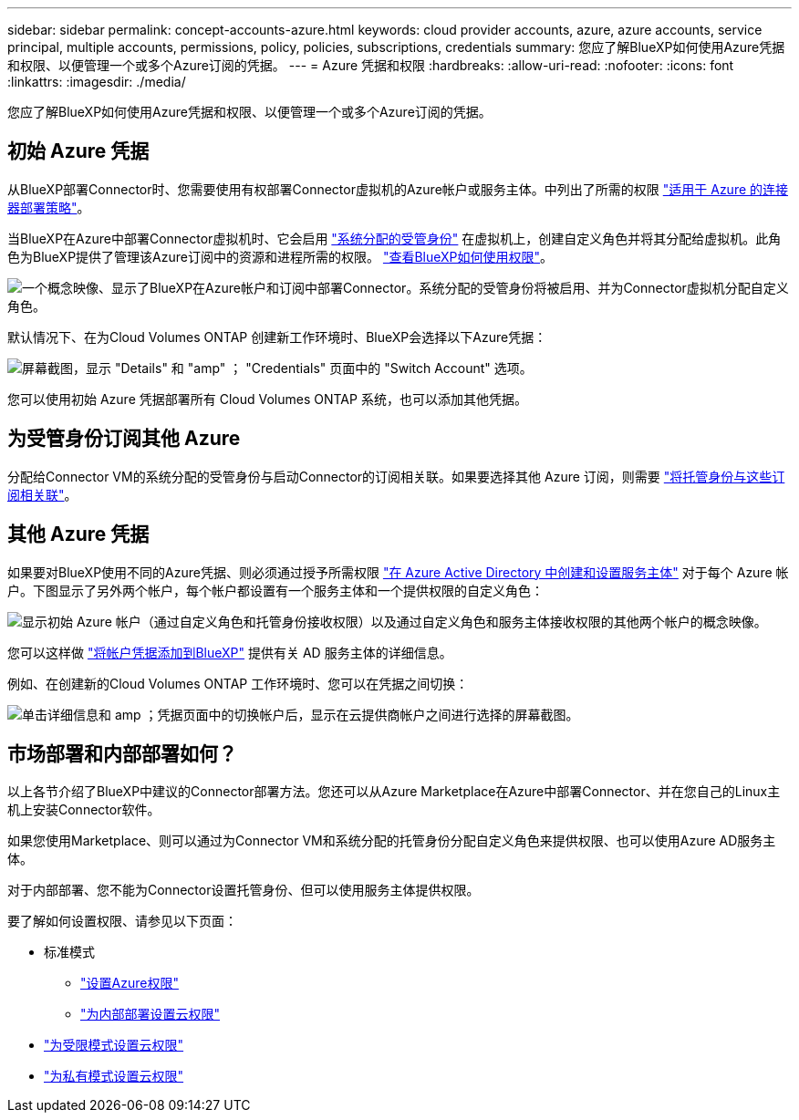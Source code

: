 ---
sidebar: sidebar 
permalink: concept-accounts-azure.html 
keywords: cloud provider accounts, azure, azure accounts, service principal, multiple accounts, permissions, policy, policies, subscriptions, credentials 
summary: 您应了解BlueXP如何使用Azure凭据和权限、以便管理一个或多个Azure订阅的凭据。 
---
= Azure 凭据和权限
:hardbreaks:
:allow-uri-read: 
:nofooter: 
:icons: font
:linkattrs: 
:imagesdir: ./media/


[role="lead"]
您应了解BlueXP如何使用Azure凭据和权限、以便管理一个或多个Azure订阅的凭据。



== 初始 Azure 凭据

从BlueXP部署Connector时、您需要使用有权部署Connector虚拟机的Azure帐户或服务主体。中列出了所需的权限 link:task-set-up-permissions-azure.html["适用于 Azure 的连接器部署策略"]。

当BlueXP在Azure中部署Connector虚拟机时、它会启用 https://docs.microsoft.com/en-us/azure/active-directory/managed-identities-azure-resources/overview["系统分配的受管身份"^] 在虚拟机上，创建自定义角色并将其分配给虚拟机。此角色为BlueXP提供了管理该Azure订阅中的资源和进程所需的权限。 link:reference-permissions-azure.html["查看BlueXP如何使用权限"]。

image:diagram_permissions_initial_azure.png["一个概念映像、显示了BlueXP在Azure帐户和订阅中部署Connector。系统分配的受管身份将被启用、并为Connector虚拟机分配自定义角色。"]

默认情况下、在为Cloud Volumes ONTAP 创建新工作环境时、BlueXP会选择以下Azure凭据：

image:screenshot_accounts_select_azure.gif["屏幕截图，显示 \"Details\" 和 \"amp\" ； \"Credentials\" 页面中的 \"Switch Account\" 选项。"]

您可以使用初始 Azure 凭据部署所有 Cloud Volumes ONTAP 系统，也可以添加其他凭据。



== 为受管身份订阅其他 Azure

分配给Connector VM的系统分配的受管身份与启动Connector的订阅相关联。如果要选择其他 Azure 订阅，则需要 link:task-adding-azure-accounts.html#associating-additional-azure-subscriptions-with-a-managed-identity["将托管身份与这些订阅相关联"]。



== 其他 Azure 凭据

如果要对BlueXP使用不同的Azure凭据、则必须通过授予所需权限 link:task-adding-azure-accounts.html["在 Azure Active Directory 中创建和设置服务主体"] 对于每个 Azure 帐户。下图显示了另外两个帐户，每个帐户都设置有一个服务主体和一个提供权限的自定义角色：

image:diagram_permissions_multiple_azure.png["显示初始 Azure 帐户（通过自定义角色和托管身份接收权限）以及通过自定义角色和服务主体接收权限的其他两个帐户的概念映像。"]

您可以这样做 link:task-adding-azure-accounts.html#adding-azure-accounts-to-cloud-manager["将帐户凭据添加到BlueXP"] 提供有关 AD 服务主体的详细信息。

例如、在创建新的Cloud Volumes ONTAP 工作环境时、您可以在凭据之间切换：

image:screenshot_accounts_switch_azure.gif["单击详细信息和 amp ；凭据页面中的切换帐户后，显示在云提供商帐户之间进行选择的屏幕截图。"]



== 市场部署和内部部署如何？

以上各节介绍了BlueXP中建议的Connector部署方法。您还可以从Azure Marketplace在Azure中部署Connector、并在您自己的Linux主机上安装Connector软件。

如果您使用Marketplace、则可以通过为Connector VM和系统分配的托管身份分配自定义角色来提供权限、也可以使用Azure AD服务主体。

对于内部部署、您不能为Connector设置托管身份、但可以使用服务主体提供权限。

要了解如何设置权限、请参见以下页面：

* 标准模式
+
** link:task-set-up-permissions-azure.html["设置Azure权限"]
** link:task-set-up-permissions-on-prem.html["为内部部署设置云权限"]


* link:task-prepare-restricted-mode.html#prepare-cloud-permissions["为受限模式设置云权限"]
* link:task-prepare-private-mode.html#prepare-cloud-permissions["为私有模式设置云权限"]

